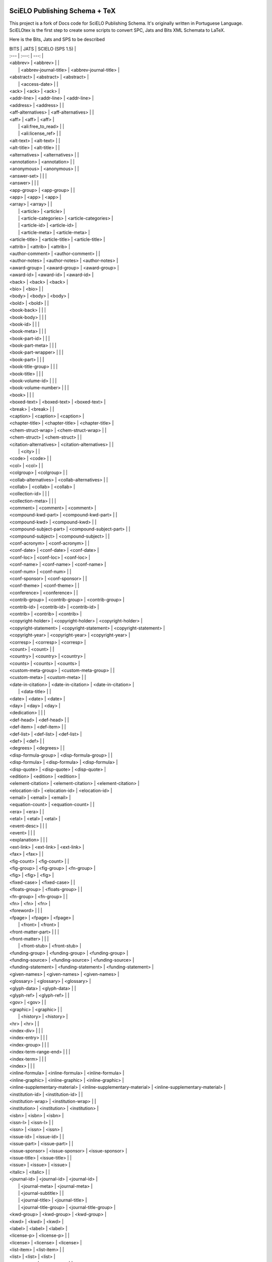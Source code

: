 
==============================
SciELO Publishing Schema + TeX
==============================

This project is a fork of Docs code for SciELO Publishing Schema. It's originally written in Portuguese Language.
SciELOtex is the first step to create some scripts to convert SPC, Jats and Bits XML Schemata to LaTeX.   

Here is the Bits, Jats and SPS to be described


| BITS                            | JATS                            | SCIELO (SPS 1.5)                |
| :---         |     :---:      |          ---: |
| <abbrev>                        | <abbrev>                        |                                 |
|                                 | <abbrev-journal-title>          | <abbrev-journal-title>          |
| <abstract>                      | <abstract>                      | <abstract>                      |
|                                 | <access-date>                   |                                 |
| <ack>                           | <ack>                           | <ack>                           |
| <addr-line>                     | <addr-line>                     | <addr-line>                     |
| <address>                       | <address>                       |                                 |
| <aff-alternatives>              | <aff-alternatives>              |                                 |
| <aff>                           | <aff>                           | <aff>                           |
|                                 | <ali:free_to_read>              |                                 |
|                                 | <ali:license_ref>               |                                 |
| <alt-text>                      | <alt-text>                      |                                 |
| <alt-title>                     | <alt-title>                     |                                 |
| <alternatives>                  | <alternatives>                  |                                 |
| <annotation>                    | <annotation>                    |                                 |
| <anonymous>                     | <anonymous>                     |                                 |
| <answer-set>                    |                                 |                                 |
| <answer>                        |                                 |                                 |
| <app-group>                     | <app-group>                     |                                 |
| <app>                           | <app>                           | <app>                           |
| <array>                         | <array>                         |                                 |
|                                 | <article>                       | <article>                       |
|                                 | <article-categories>            | <article-categories>            |
|                                 | <article-id>                    | <article-id>                    |
|                                 | <article-meta>                  | <article-meta>                  |
| <article-title>                 | <article-title>                 | <article-title>                 |
| <attrib>                        | <attrib>                        | <attrib>                        |
| <author-comment>                | <author-comment>                |                                 |
| <author-notes>                  | <author-notes>                  | <author-notes>                  |
| <award-group>                   | <award-group>                   | <award-group>                   |
| <award-id>                      | <award-id>                      | <award-id>                      |
| <back>                          | <back>                          | <back>                          |
| <bio>                           | <bio>                           |                                 |
| <body>                          | <body>                          | <body>                          |
| <bold>                          | <bold>                          |                                 |
| <book-back>                     |                                 |                                 |
| <book-body>                     |                                 |                                 |
| <book-id>                       |                                 |                                 |
| <book-meta>                     |                                 |                                 |
| <book-part-id>                  |                                 |                                 |
| <book-part-meta>                |                                 |                                 |
| <book-part-wrapper>             |                                 |                                 |
| <book-part>                     |                                 |                                 |
| <book-title-group>              |                                 |                                 |
| <book-title>                    |                                 |                                 |
| <book-volume-id>                |                                 |                                 |
| <book-volume-number>            |                                 |                                 |
| <book>                          |                                 |                                 |
| <boxed-text>                    | <boxed-text>                    | <boxed-text>                    |
| <break>                         | <break>                         |                                 |
| <caption>                       | <caption>                       | <caption>                       |
| <chapter-title>                 | <chapter-title>                 | <chapter-title>                 |
| <chem-struct-wrap>              | <chem-struct-wrap>              |                                 |
| <chem-struct>                   | <chem-struct>                   |                                 |
| <citation-alternatives>         | <citation-alternatives>         |                                 |
|                                 | <city>                          |                                 |
| <code>                          | <code>                          |                                 |
| <col>                           | <col>                           |                                 |
| <colgroup>                      | <colgroup>                      |                                 |
| <collab-alternatives>           | <collab-alternatives>           |                                 |
| <collab>                        | <collab>                        | <collab>                        |
| <collection-id>                 |                                 |                                 |
| <collection-meta>               |                                 |                                 |
| <comment>                       | <comment>                       | <comment>                       |
| <compound-kwd-part>             | <compound-kwd-part>             |                                 |
| <compound-kwd>                  | <compound-kwd>                  |                                 |
| <compound-subject-part>         | <compound-subject-part>         |                                 |
| <compound-subject>              | <compound-subject>              |                                 |
| <conf-acronym>                  | <conf-acronym>                  |                                 |
| <conf-date>                     | <conf-date>                     | <conf-date>                     |
| <conf-loc>                      | <conf-loc>                      | <conf-loc>                      |
| <conf-name>                     | <conf-name>                     | <conf-name>                     |
| <conf-num>                      | <conf-num>                      |                                 |
| <conf-sponsor>                  | <conf-sponsor>                  |                                 |
| <conf-theme>                    | <conf-theme>                    |                                 |
| <conference>                    | <conference>                    |                                 |
| <contrib-group>                 | <contrib-group>                 | <contrib-group>                 |
| <contrib-id>                    | <contrib-id>                    | <contrib-id>                    |
| <contrib>                       | <contrib>                       | <contrib>                       |
| <copyright-holder>              | <copyright-holder>              | <copyright-holder>              |
| <copyright-statement>           | <copyright-statement>           | <copyright-statement>           |
| <copyright-year>                | <copyright-year>                | <copyright-year>                |
| <corresp>                       | <corresp>                       | <corresp>                       |
| <count>                         | <count>                         |                                 |
| <country>                       | <country>                       | <country>                       |
| <counts>                        | <counts>                        | <counts>                        |
| <custom-meta-group>             | <custom-meta-group>             |                                 |
| <custom-meta>                   | <custom-meta>                   |                                 |
| <date-in-citation>              | <date-in-citation>              | <date-in-citation>              |
|                                 | <data-title>                    |                                 |
| <date>                          | <date>                          | <date>                          |
| <day>                           | <day>                           | <day>                           |
| <dedication>                    |                                 |                                 |
| <def-head>                      | <def-head>                      |                                 |
| <def-item>                      | <def-item>                      |                                 |
| <def-list>                      | <def-list>                      | <def-list>                      |
| <def>                           | <def>                           |                                 |
| <degrees>                       | <degrees>                       |                                 |
| <disp-formula-group>            | <disp-formula-group>            |                                 |
| <disp-formula>                  | <disp-formula>                  | <disp-formula>                  |
| <disp-quote>                    | <disp-quote>                    | <disp-quote>                    |
| <edition>                       | <edition>                       | <edition>                       |
| <element-citation>              | <element-citation>              | <element-citation>              |
| <elocation-id>                  | <elocation-id>                  | <elocation-id>                  |
| <email>                         | <email>                         | <email>                         |
| <equation-count>                | <equation-count>                |                                 |
| <era>                           | <era>                           |                                 |
| <etal>                          | <etal>                          | <etal>                          |
| <event-desc>                    |                                 |                                 |
| <event>                         |                                 |                                 |
| <explanation>                   |                                 |                                 |
| <ext-link>                      | <ext-link>                      | <ext-link>                      |
| <fax>                           | <fax>                           |                                 |
| <fig-count>                     | <fig-count>                     |                                 |
| <fig-group>                     | <fig-group>                     | <fn-group>                      |
| <fig>                           | <fig>                           | <fig>                           |
| <fixed-case>                    | <fixed-case>                    |                                 |
| <floats-group>                  | <floats-group>                  |                                 |
| <fn-group>                      | <fn-group>                      |                                 |
| <fn>                            | <fn>                            | <fn>                            |
| <foreword>                      |                                 |                                 |
| <fpage>                         | <fpage>                         | <fpage>                         |
|                                 | <front>                         | <front>                         |
| <front-matter-part>             |                                 |                                 |
| <front-matter>                  |                                 |                                 |
|                                 | <front-stub>                    | <front-stub>                    |
| <funding-group>                 | <funding-group>                 | <funding-group>                 |
| <funding-source>                | <funding-source>                | <funding-source>                |
| <funding-statement>             | <funding-statement>             | <funding-statement>             |
| <given-names>                   | <given-names>                   | <given-names>                   |
| <glossary>                      | <glossary>                      | <glossary>                      |
| <glyph-data>                    | <glyph-data>                    |                                 |
| <glyph-ref>                     | <glyph-ref>                     |                                 |
| <gov>                           | <gov>                           |                                 |
| <graphic>                       | <graphic>                       |                                 |
|                                 | <history>                       | <history>                       |
| <hr>                            | <hr>                            |                                 |
| <index-div>                     |                                 |                                 |
| <index-entry>                   |                                 |                                 |
| <index-group>                   |                                 |                                 |
| <index-term-range-end>          |                                 |                                 |
| <index-term>                    |                                 |                                 |
| <index>                         |                                 |                                 |
| <inline-formula>                | <inline-formula>                | <inline-formula>                |
| <inline-graphic>                | <inline-graphic>                | <inline-graphic>                |
| <inline-supplementary-material> | <inline-supplementary-material> | <inline-supplementary-material> |
| <institution-id>                | <institution-id>                |                                 |
| <institution-wrap>              | <institution-wrap>              |                                 |
| <institution>                   | <institution>                   | <institution>                   |
| <isbn>                          | <isbn>                          | <isbn>                          |
| <issn-l>                        | <issn-l>                        |                                 |
| <issn>                          | <issn>                          | <issn>                          |
| <issue-id>                      | <issue-id>                      |                                 |
| <issue-part>                    | <issue-part>                    |                                 |
| <issue-sponsor>                 | <issue-sponsor>                 | <issue-sponsor>                 |
| <issue-title>                   | <issue-title>                   |                                 |
| <issue>                         | <issue>                         | <issue>                         |
| <italic>                        | <italic>                        |                                 |
| <journal-id>                    | <journal-id>                    | <journal-id>                    |
|                                 | <journal-meta>                  | <journal-meta>                  |
|                                 | <journal-subtitle>              |                                 |
|                                 | <journal-title>                 | <journal-title>                 |
|                                 | <journal-title-group>           | <journal-title-group>           |
| <kwd-group>                     | <kwd-group>                     | <kwd-group>                     |
| <kwd>                           | <kwd>                           | <kwd>                           |
| <label>                         | <label>                         | <label>                         |
| <license-p>                     | <license-p>                     |                                 |
| <license>                       | <license>                       | <license>                       |
| <list-item>                     | <list-item>                     |                                 |
| <list>                          | <list>                          | <list>                          |
| <long-desc>                     | <long-desc>                     |                                 |
| <lpage>                         | <lpage>                         | <lpage>                         |
| <media>                         | <media>                         | <media>                         |
| <meta-name>                     | <meta-name>                     |                                 |
| <meta-value>                    | <meta-value>                    |                                 |
| <milestone-end>                 | <milestone-end>                 |                                 |
| <milestone-start>               | <milestone-start>               |                                 |
| <mixed-citation>                | <mixed-citation>                | <mixed-citation>                |
| <mml:math>                      | <mml:math>                      |                                 |
| <monospace>                     | <monospace>                     |                                 |
| <month>                         | <month>                         | <month>                         |
| <name-alternatives>             | <name-alternatives>             |                                 |
| <name>                          | <name>                          | <name>                          |
| <named-book-part-body>          |                                 |                                 |
| <named-content>                 | <named-content>                 | <named-content>                 |
| <nav-pointer-group>             |                                 |                                 |
| <nav-pointer>                   |                                 |                                 |
|                                 | <nlm-citation>                  |                                 |
| <nested-kwd>                    | <nested-kwd>                    |                                 |
| <note>                          | <note>                          |                                 |
| <notes>                         | <notes>                         |                                 |
| <object-id>                     | <object-id>                     |                                 |
| <on-behalf-of>                  | <on-behalf-of>                  | <on-behalf-of>                  |
| <open-access>                   | <open-access>                   |                                 |
| <overline-end>                  |                                 |                                 |
| <overline-start>                |                                 |                                 |
| <overline>                      | <overline>                      |                                 |
| <p>                             | <p>                             | <p>                             |
| <page-count>                    | <page-count>                    |                                 |
| <page-range>                    | <page-range>                    | <page-range>                    |
| <part-title>                    | <part-title>                    |                                 |
| <patent>                        | <patent>                        | <patent>                        |
| <permissions>                   | <permissions>                   | <permissions>                   |
| <person-group>                  | <person-group>                  | <person-group>                  |
| <phone>                         | <phone>                         |                                 |
|                                 | <postal-code>                   |                                 |
| <preface>                       |                                 |                                 |
| <prefix>                        | <prefix>                        | <prefix>                        |
| <preformat>                     | <preformat>                     |                                 |
| <price>                         | <price>                         |                                 |
| <principal-award-recipient>     | <principal-award-recipient>     |                                 |
| <principal-investigator>        | <principal-investigator>        |                                 |
| <private-char>                  | <private-char>                  |                                 |
| <product>                       | <product>                       | <product>                       |
| <pub-date>                      | <pub-date>                      | <pub-date>                      |
| <pub-history>                   |                                 |                                 |
| <pub-id>                        | <pub-id>                        | <pub-id>                        |
| <publisher-loc>                 | <publisher-loc>                 | <publisher-loc>                 |
| <publisher-name>                | <publisher-name>                | <publisher-name>                |
| <publisher>                     | <publisher>                     | <publisher>                     |
| <question-wrap>                 |                                 |                                 |
| <question>                      |                                 |                                 |
| <rb>                            | <rb>                            |                                 |
| <ref-count>                     | <ref-count>                     |                                 |
| <ref-list>                      | <ref-list>                      | <ref-list>                      |
| <ref>                           | <ref>                           | <ref>                           |
| <related-article>               | <related-article>               | <related-article>               |
| <related-object>                | <related-object>                |                                 |
|                                 | <response>                      | <response>                      |
| <role>                          | <role>                          | <role>                          |
| <roman>                         | <roman>                         |                                 |
| <rp>                            |                                 |                                 |
| <rt>                            | <rt>                            |                                 |
| <ruby>                          | <ruby>                          |                                 |
| <sans-serif>                    | <sans-serif>                    |                                 |
| <sc>                            | <sc>                            |                                 |
| <season>                        | <season>                        | <season>                        |
| <sec-meta>                      | <sec-meta>                      |                                 |
| <sec>                           | <sec>                           | <sec>                           |
| <see-also-entry>                |                                 |                                 |
| <see-also>                      |                                 |                                 |
| <see-entry>                     |                                 |                                 |
| <see>                           |                                 |                                 |
| <self-uri>                      | <self-uri>                      |                                 |
| <series>                        | <series>                        |                                 |
|                                 | <series-text>                   |                                 |
|                                 | <series-title>                  |                                 |
| <sig-block>                     | <sig-block>                     | <sig-block>                     |
| <sig>                           | <sig>                           |                                 |
| <size>                          | <size>                          | <size>                          |
| <source>                        | <source>                        | <source>                        |
| <speaker>                       | <speaker>                       |                                 |
| <speech>                        | <speech>                        |                                 |
|                                 | <state>                         |                                 |
| <statement>                     | <statement>                     |                                 |
| <std-organization>              | <std-organization>              |                                 |
| <std>                           | <std>                           |                                 |
| <strike>                        | <strike>                        |                                 |
| <string-conf>                   |                                 |                                 |
| <string-date>                   | <string-date>                   |                                 |
| <string-name>                   | <string-name>                   |                                 |
| <styled-content>                | <styled-content>                |                                 |
| <sub>                           | <sub>                           |                                 |
|                                 | <sub-article>                   | <sub-article>                   |
| <subj-group>                    | <subj-group>                    | <subj-group>                    |
| <subject>                       | <subject>                       |                                 |
| <subtitle>                      | <subtitle>                      |                                 |
| <suffix>                        | <suffix>                        | <suffix>                        |
| <sup>                           | <sup>                           |                                 |
| <supplement>                    | <supplement>                    |                                 |
| <supplementary-material>        | <supplementary-material>        | <supplementary-material>        |
| <surname>                       | <surname>                       | <surname>                       |
| <table-count>                   | <table-count>                   |                                 |
| <table-wrap-foot>               | <table-wrap-foot>               | <table-wrap-foot>               |
| <table-wrap-group>              | <table-wrap-group>              |                                 |
| <table-wrap>                    | <table-wrap>                    | <table-wrap>                    |
| <table>                         | <table>                         | <table>                         |
| <target>                        | <target>                        |                                 |
| <tbody>                         | <tbody>                         |                                 |
| <td>                            | <td>                            |                                 |
| <term-head>                     | <term-head>                     |                                 |
| <term>                          | <term>                          |                                 |
| <tex-math>                      | <tex-math>                      |                                 |
| <textual-form>                  | <textual-form>                  |                                 |
| <tfoot>                         | <tfoot>                         |                                 |
| <th>                            | <th>                            |                                 |
| <thead>                         | <thead>                         |                                 |
|                                 | <time-stamp>                    |                                 |
| <title-group>                   | <title-group>                   | <title-group>                   |
| <title>                         | <title>                         |                                 |
| <toc-div>                       |                                 |                                 |
| <toc-entry>                     |                                 |                                 |
| <toc-group>                     |                                 |                                 |
| <toc>                           |                                 |                                 |
| <tr>                            | <tr>                            |                                 |
| <trans-abstract>                | <trans-abstract>                | <trans-abstract>                |
| <trans-source>                  | <trans-source>                  |                                 |
| <trans-subtitle>                | <trans-subtitle>                |                                 |
| <trans-title-group>             | <trans-title-group>             | <trans-title-group>             |
| <trans-title>                   | <trans-title>                   | <trans-title>                   |
| <underline-end>                 |                                 |                                 |
| <underline-start>               |                                 |                                 |
| <underline>                     | <underline>                     |                                 |
| <unstructured-kwd-group>        |                                 |                                 |
| <uri>                           | <uri>                           |                                 |
|                                 | <version>                       |                                 |
| <verse-group>                   | <verse-group>                   | <verse-group>                   |
| <verse-line>                    | <verse-line>                    |                                 |
| <volume-id>                     | <volume-id>                     |                                 |
| <volume-in-collection>          |                                 |                                 |
|                                 | <volume-issue-group>            |                                 |
| <volume-number>                 |                                 |                                 |
| <volume-series>                 | <volume-series>                 |                                 |
| <volume-title>                  |                                 |                                 |
| <volume>                        | <volume>                        | <volume>                        |
| <word-count>                    | <word-count>                    |                                 |
| <x>                             |                                 |                                 |
| <xi:fallback>                   |                                 |                                 |
| <xi:include>                    |                                 |                                 |
| <xref>                          | <xref>                          | <xref>                          |
| <year>                          | <year>                          | <year>                          |




========================
SciELO Publishing Schema
========================

See http://docs.scielo.org/projects/scielo-publishing-schema


The JATS Standard is copyrighted by NISO, but all of the non-normative 
information found on this repository is in the CC BY-NC 4.0 

More info at http://creativecommons.org/licenses/by-nc/4.0/.

